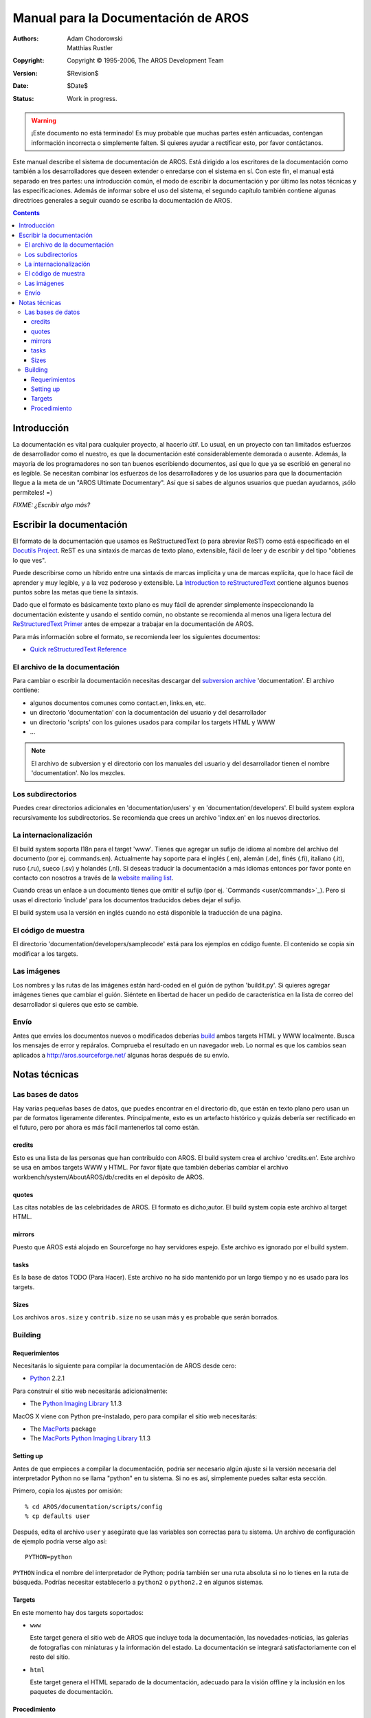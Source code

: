 ====================================
Manual para la Documentación de AROS
====================================

:Authors:   Adam Chodorowski, Matthias Rustler 
:Copyright: Copyright © 1995-2006, The AROS Development Team
:Version:   $Revision$
:Date:      $Date$
:Status:    Work in progress.

.. Warning::

   ¡Este documento no está terminado! Es muy probable que muchas partes
   estén anticuadas, contengan información incorrecta o simplemente
   falten. Si quieres ayudar a rectificar esto, por favor contáctanos.

Este manual describe el sistema de documentación de AROS. Está dirigido
a los escritores de la documentación como también a los
desarrolladores que deseen extender o enredarse con el sistema en sí.
Con este fin, el manual está separado en tres partes: una 
introducción común, el modo de escribir la documentación y 
por último las notas técnicas y las especificaciones. Además de
informar sobre el uso del sistema, el segundo capítulo también contiene
algunas directrices generales a seguir cuando se escriba la 
documentación de AROS.


.. Contents::


Introducción
============

La documentación es vital para cualquier proyecto, al hacerlo *útil*. Lo
usual, en un proyecto con tan limitados esfuerzos de desarrollador como
el nuestro, es que la documentación esté considerablemente demorada o ausente.
Además, la mayoría de los programadores no son tan buenos escribiendo 
documentos, así que lo que ya se escribió en general no es legible. Se 
necesitan combinar los esfuerzos de los desarrolladores y de los usuarios
para que la documentación llegue a la meta de un "AROS Ultimate
Documentary". Así que si sabes de algunos usuarios que puedan ayudarnos, 
¡sólo permíteles! =)


*FIXME: ¿Escribir algo más?*


Escribir la documentación
=========================

El formato de la documentación que usamos es ReStructuredText (o para
abreviar ReST) como está especificado en el `Docutils Project`__.
ReST es una sintaxis de marcas de texto plano, extensible, fácil
de leer y de escribir y del tipo "obtienes lo que ves".

Puede describirse como un híbrido entre una sintaxis de marcas 
implícita y una de marcas explícita, que lo hace fácil de aprender 
y muy legible, y a la vez poderoso y extensible. La `Introduction to
reStructuredText`__ contiene algunos buenos puntos sobre las metas
que tiene la sintaxis.

Dado que el formato es básicamente texto plano es muy fácil de aprender
simplemente inspeccionando la documentación existente y usando el sentido
común, no obstante se recomienda al menos una ligera lectura del
`ReStructuredText Primer`__ antes de empezar a trabajar en la documentación
de AROS.

Para más información sobre el formato, se recomienda leer los siguientes
documentos:

+ `Quick reStructuredText Reference`__

__ http://docutils.sourceforge.net/
__ http://docutils.sourceforge.net/docs/ref/rst/introduction.html
__ http://docutils.sourceforge.net/docs/user/rst/quickstart.html
__ http://docutils.sourceforge.net/docs/user/rst/quickref.html

El archivo de la documentación
------------------------------

Para cambiar o escribir la documentación necesitas descargar del
`subversion archive <svn>`_ 'documentation'. El archivo contiene:

+ algunos documentos comunes como contact.en, links.en, etc.
+ un directorio 'documentation' con la documentación del usuario y del
  desarrollador
+ un directorio 'scripts' con los guiones usados para compilar los
  targets HTML y WWW
+ ...

.. Note::

    El archivo de subversion y el directorio con los manuales del usuario
    y del desarrollador tienen el nombre 'documentation'. No los mezcles.

Los subdirectorios
------------------

Puedes crear directorios adicionales en 'documentation/users' y en
'documentation/developers'. El build system explora recursivamente
los subdirectorios. Se recomienda que crees un archivo 'index.en' en
los nuevos directorios.

La internacionalización
-----------------------

El build system soporta I18n para el target 'www'. Tienes que
agregar un sufijo de idioma al nombre del archivo del documento (por ej.
commands.en).
Actualmente hay soporte para el inglés (.en), alemán (.de), finés (.fi),
italiano (.it), ruso (.ru), sueco (.sv) y holandés (.nl). Si deseas 
traducir la documentación a más idiomas entonces por favor ponte en
contacto con nosotros a través de la `website mailing list`__.

Cuando creas un enlace a un documento tienes que omitir el sufijo
(por ej. \`Commands <user/commands>\`_). Pero si usas el directorio
'include' para los documentos traducidos debes dejar el sufijo.

El build system usa la versión en inglés cuando no está disponible
la traducción de una página.

__ http://aros.sourceforge.net/contact.php#mailing-lists

El código de muestra
--------------------

El directorio 'documentation/developers/samplecode' está para los ejemplos
en código fuente. El contenido se copia sin modificar a los targets.
           
Las imágenes
------------

Los nombres y las rutas de las imágenes están hard-coded en el guión
de python 'buildit.py'. Si quieres agregar imágenes tienes que cambiar
el guión. Siéntete en libertad de hacer un pedido
de característica en la lista de correo del desarrollador si quieres que
esto se cambie.

Envío
-----

Antes que envíes los documentos nuevos o modificados deberías 
`build`__ ambos targets HTML y WWW localmente. Busca los mensajes de
error y repáralos. Comprueba el resultado en un navegador web. Lo normal
es que los cambios sean aplicados a http://aros.sourceforge.net/ algunas horas
después de su envío.

__ building_

 
Notas técnicas
==============

Las bases de datos
------------------

Hay varias pequeñas bases de datos, que puedes encontrar en el directorio
``db``, que están en texto plano pero usan un par de formatos ligeramente
diferentes. Principalmente, esto es un artefacto histórico y quizás debería
ser rectificado en el futuro, pero por ahora es más fácil mantenerlos
tal como están.


credits
~~~~~~~

Esto es una lista de las personas que han contribuído con AROS. El
build system crea el archivo 'credits.en'. Este archivo se usa en
ambos targets WWW y HTML. Por favor fíjate que también deberías
cambiar el archivo workbench/system/AboutAROS/db/credits en el depósito
de AROS.


quotes
~~~~~~

Las citas notables de las celebridades de AROS. El formato es
dicho;autor. El build system copia este archivo al target HTML.


mirrors
~~~~~~~

Puesto que AROS está alojado en Sourceforge no hay servidores 
espejo. Este archivo es ignorado por el build system.


tasks
~~~~~

Es la base de datos TODO (Para Hacer). Este archivo no ha sido mantenido
por un largo tiempo y no es usado para los targets.


Sizes
~~~~~
Los archivos ``aros.size`` y ``contrib.size`` no se usan más y es 
probable que serán borrados.


Building
--------

Requerimientos
~~~~~~~~~~~~~~

Necesitarás lo siguiente para compilar la documentación de AROS 
desde cero:

+ Python__ 2.2.1

Para construir el sitio web necesitarás adicionalmente:

+ The `Python Imaging Library`__ 1.1.3

MacOS X viene con Python pre-instalado, pero para compilar el
sitio web necesitarás:

+ The `MacPorts`__ package 

+ The `MacPorts Python Imaging Library`__ 1.1.3

__ http://www.python.org/
__ http://www.pythonware.com/products/pil/
__ https://www.macports.org/
__ https://trac.macports.org/browser/trunk/dports/python/py-pil/

Setting up
~~~~~~~~~~

Antes de que empieces a compilar la documentación, podría ser necesario
algún ajuste si la versión necesaria del interpretador Python
no se llama "python" en tu sistema. Si no es así, simplemente puedes 
saltar esta sección.

Primero, copia los ajustes por omisión::

    % cd AROS/documentation/scripts/config
    % cp defaults user

Después, edita el archivo ``user`` y asegúrate que las variables son
correctas para tu sistema. Un archivo de configuración de ejemplo 
podría verse algo así::

    PYTHON=python

``PYTHON`` indica el nombre del interpretador de Python; podría también
ser una ruta absoluta si no lo tienes en la ruta de búsqueda. Podrías 
necesitar establecerlo a ``python2`` o ``python2.2`` en algunos sistemas.


Targets
~~~~~~~

En este momento hay dos targets soportados:

+ ``www`` 
  
  Este target genera el sitio web de AROS que incluye toda la 
  documentación, las novedades-noticias, las galerías de fotografías
  con miniaturas y la información del estado. La documentación
  se integrará satisfactoriamente con el resto del sitio.

+ ``html``
  
  Este target genera el HTML separado de la documentación, adecuado
  para la visión offline y la inclusión en los paquetes de documentación.
  
  
Procedimiento
~~~~~~~~~~~~~

Para compilar un target específico, simplemente invoca el guión de compilación
con el nombre del target como primer argumento. El directorio actual
necesita ser la raíz del árbol de la documentación. Por ejemplo, para
compilar el sitio web haz::

    > cd AROS/documentation
    > ./build www

Si quieres compilar la documentación HTML separada::

    > cd AROS/documentation
    > ./build html

Consejo: agregar un sufijo de idioma (por ej. en, du o it) después del nombre
del target dará solamente las páginas para ese lenguaje. Todas las
páginas faltantes o no traducidas serán substituídas por sus contrapartes
en inglés. Esto resulta en tiempos de compilación enormemente reducidos. ::

    > cd AROS/documentation
    > ./build www du


Los archivos generados serán puesto en ``../bin/documentation/<target-name>``,
por ej. ``../bin/documentation/www`` para el target ``www``. Los
archivos específicos de un lenguajes son puesto en ``../bin/documentation/<target-name>/<language-name>``.

Adicionalmente, hay un target ``clean``, que borrará entero el 
directorio ``../bin/documentation``.

.. Note::

    Actualmente hay muchos archivos intermedios generados en
    los directorios fuente, así que no puedes ponerlos en un sistema de
    archivo de solo-lectura. Si haz descargado los fuentes desde SVN
    no necesitas preocuparte: los archivos generados son ignorados según
    sea apropiado.
